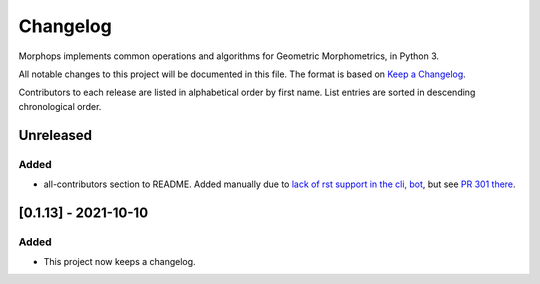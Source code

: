 =========
Changelog
=========

Morphops implements common operations and algorithms for Geometric
Morphometrics, in Python 3.

All notable changes to this project will be documented in this file. The format is based
on `Keep a Changelog <https://keepachangelog.com/en/1.1.0>`_.

Contributors to each release are listed in alphabetical order by first name. List
entries are sorted in descending chronological order.

Unreleased
==========

Added
-----
- all-contributors section to README. Added manually due to `lack of rst support in the cli, bot <https://github.com/all-contributors/all-contributors-cli/issues/300>`_, but see `PR 301 there <https://github.com/all-contributors/all-contributors-cli/pull/301>`_.

[0.1.13] - 2021-10-10
=====================

Added
-----
- This project now keeps a changelog.